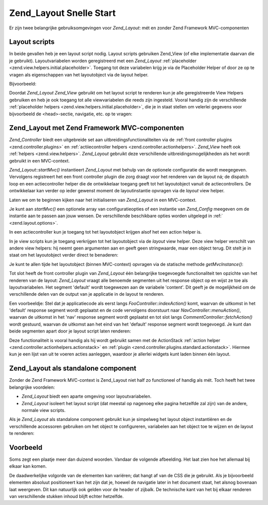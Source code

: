 .. _zend.layout.quickstart:

Zend_Layout Snelle Start
========================

Er zijn twee belangrijke gebruiksomgevingen voor *Zend_Layout*: mét en zonder Zend Framework MVC-componenten

.. _zend.layout.quickstart.layouts:

Layout scripts
--------------

In beide gevallen heb je een layout script nodig. Layout scripts gebruiken Zend_View (of elke implementatie daarvan
die je gebruikt). Layoutvariabelen worden geregistreerd met een *Zend_Layout* :ref:`placeholder
<zend.view.helpers.initial.placeholder>`. Toegang tot deze variabelen krijg je via de Placeholder Helper of door ze
op te vragen als eigenschappen van het layoutobject via de layout helper.

Bijvoorbeeld:

.. code-block:: php
   :linenos:

   <!DOCTYPE html
       PUBLIC "-//W3C//DTD XHTML 1.0 Transitional//EN"
       "http://www.w3.org/TR/xhtml1/DTD/xhtml1-transitional.dtd">
   <html>
   <head>
       <meta http-equiv="Content-Type" content="text/html; charset=utf-8" />
       <title>Mijn website</title>
   </head>
   <body>
   <?php
       // Vraag de 'content'-sleutel op met behulp van de layout helper:
       echo $this->layout()->content;

       // Vraag de 'foo'-sleutel op met behulp van de placeholder helper:
       echo $this->placeholder('Zend_Layout')->foo;

       // Vraag het layout object op en vraag daaruit verschillende sleutels op:
       $layout = $this->layout();
       echo $layout->bar;
       echo $layout->baz;
   ?>
   </body>
   </html>

Doordat *Zend_Layout* *Zend_View* gebruikt om het layout script te renderen kun je alle geregistreerde View Helpers
gebruiken en heb je ook toegang tot alle viewvariabelen die reeds zijn ingesteld. Vooral handig zijn de
verschillende :ref:`placeholder helpers <zend.view.helpers.initial.placeholder>`, die je in staat stellen om
velerlei gegevens voor bijvoorbeeld de <head>-sectie, navigatie, etc. op te vragen:

.. code-block:: php
   :linenos:

   <!DOCTYPE html
       PUBLIC "-//W3C//DTD XHTML 1.0 Transitional//EN"
       "http://www.w3.org/TR/xhtml1/DTD/xhtml1-transitional.dtd">
   <html>
   <head>
       <meta http-equiv="Content-Type" content="text/html; charset=utf-8" />
       <!-- Gebruik verschillende placeholder helpers om specifieke informatie op te vragen:
       <title><?= $this->headTitle() ?></title>
       <?= $this->headScript() ?>
       <?= $this->headStyle() ?>
   </head>
   <body>
       <?= $this->render('header.phtml') ?>

       <div id="nav"><?= $this->placeholder('nav') ?></div>

       <div id="content"><?= $this->layout()->content ?></div>

       <?= $this->render('footer.phtml') ?>
   </body>
   </html>

.. _zend.layout.quickstart.mvc:

Zend_Layout met Zend Framework MVC-componenten
----------------------------------------------

*Zend_Controller* biedt een uitgebreide set aan uitbreidingsfunctionaliteiten via de :ref:`front controller plugins
<zend.controller.plugins>` en :ref:`actiiecontroller helpers <zend.controller.actionhelpers>`. *Zend_View* heeft
ook :ref:`helpers <zend.view.helpers>`. *Zend_Layout* gebruikt deze verschillende uitbreidingsmogelijkheden als het
wordt gebruikt in een MVC-context.

*Zend_Layout::startMvc()* instantieert *Zend_Layout* met behulp van de optionele configuratie die wordt meegegeven.
Vervolgens registreert het een front controller plugin die zorg draagt voor het renderen van de layout ná; de
dispatch loop en een actiecontroller helper die de ontwikkelaar toegang geeft tot het layoutobject vanuit de
actiecontrollers. De ontwikkelaar kan verder op ieder gewenst moment de layoutinstantie opvragen via de *layout*
view helper.

Laten we om te beginnen kijken naar het initialiseren van *Zend_Layout* in een MVC-context.

.. code-block:: php
   :linenos:

   <?php
   // In de bootstrap:
   Zend_Layout::startMvc();
   ?>
Je kunt aan *startMvc()* een optionele array van configuratieopties of een instantie van *Zend_Config* meegeven om
de instantie aan te passen aan jouw wensen. De verschillende beschikbare opties worden uitgelegd in :ref:`
<zend.layout.options>`.

In een actiecontroller kun je toegang tot het layoutobject krijgen alsof het een action helper is.

.. code-block:: php
   :linenos:

   <?php
   class FooController extends Zend_Controller_Action
   {
       public function barAction()
       {
           // Schakel de layout uit voor deze actie:
           $this->_helper->layout->disableLayout();
       }

       public function bazAction()
       {
           // Gebruik een ander layout script voor deze actie:
           $this->_helper->layout->setLayout('foobaz');
       };
   }
   ?>
In je view scripts kun je toegang verkrijgen tot het layoutobject via de *layout* view helper. Deze view helper
verschilt van andere view helpers: hij neemt geen argumenten aan en geeft geen stringwaarde, maar een object terug.
Dit stelt je in staat om het layoutobject verder direct te benaderen:

.. code-block:: php
   :linenos:

   <?php $this->layout()->setLayout('foo'); // Stel een alternatieve layout in ?>

Je kunt te allen tijde het layoutobject (binnen MVC-context) opvragen via de statische methode *getMvcInstance()*:

.. code-block:: php
   :linenos:

   <?php
   // Geeft null terug als startMvc() nog niet aangeroepen is
   $layout = Zend_Layout::getMvcInstance();
   ?>
Tot slot heeft de front controller plugin van *Zend_Layout* één belangrijke toegevoegde functionaliteit ten
opzichte van het renderen van de layout: *Zend_Layout* vraagt alle benoemde segmenten uit het response object op en
wijst ze toe als layoutvariabelen. Het segment 'default' wordt toegewezen aan de variabele 'content'. Dit geeft je
de mogelijkheid om de verschillende delen van de output van je applicatie in de layout te renderen.

Een voorbeeldje: Stel dat je applicatiecode als eerst langs *FooController::indexAction()* komt, waarvan de
uitkomst in het 'default' response segment wordt geplaatst en de code vervolgens doorstuurt naar
*NavController::menuAction()*, waarvan de uitkomst in het 'nav' response segment wordt geplaatst en tot slot langs
*CommentController::fetchAction()* wordt gestuurd, waarvan de uitkomst aan het eind van het 'default' response
segment wordt toegevoegd. Je kunt dan beide segmenten apart door je layout script laten renderen:

.. code-block:: php
   :linenos:

   <body>
       <!-- Rendert /nav/menu -->
       <div id="nav"><?= $this->layout()->nav ?></div>

       <!-- Rendert /foo/index + /comment/fetch -->
       <div id="content"><?= $this->layout()->content ?></div>
   </body>

Deze functionaliteit is vooral handig als hij wordt gebruikt samen met de ActionStack :ref:`action helper
<zend.controller.actionhelpers.actionstack>` en :ref:`plugin <zend.controller.plugins.standard.actionstack>`.
Hiermee kun je een lijst van uit te voeren acties aanleggen, waardoor je allerlei widgets kunt laden binnen één
layout.

.. _zend.layout.quickstart.standalone:

Zend_Layout als standalone component
------------------------------------

Zonder de Zend Framework MVC-context is Zend_Layout niet half zo functioneel of handig als mét. Toch heeft het
twee belangrijke voordelen:

- *Zend_Layout* biedt een aparte omgeving voor layoutvariabelen.

- *Zend_Layout* isoleert het layout script (dat meestal op nagenoeg elke pagina hetzelfde zal zijn) van de andere,
  normale view scripts.

Als je *Zend_Layout* als standalone component gebruikt kun je simpelweg het layout object instantiëren en de
verschillende accessoren gebruiken om het object te configureren, variabelen aan het object toe te wijzen en de
layout te renderen:

.. code-block:: php
   :linenos:

   <?php
   $layout = new Zend_Layout();

   // Stel het layout script pad in:
   $layout->setLayoutPath('/path/to/layouts');

   // Wijs een paar variabelen toe:
   $layout->content = $content;
   $layout->nav     = $nav;

   // Wissel van layout script:
   $layout->setLayout('foo');

   // Render de uiteindelijke layout
   echo $layout->render();
   ?>
.. _zend.layout.quickstart.example:

Voorbeeld
---------

Soms zegt een plaatje meer dan duizend woorden. Vandaar de volgende afbeelding. Het laat zien hoe het allemaal bij
elkaar kan komen.

.. image:: ../images/zend.layout.quickstart.example.png
   :align: center

De daadwerkelijke volgorde van de elementen kan variëren; dat hangt af van de CSS die je gebruikt. Als je
bijvoorbeeld elementen absoluut positioneert kan het zijn dat je, hoewel de navigatie later in het document staat,
het alsnog bovenaan laat weergeven. Dit kan natuurlijk ook gelden voor de header of zijbalk. De technische kant van
het bij elkaar renderen van verschillende stukken inhoud blijft echter hetzelfde.


